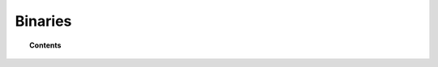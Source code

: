 .. _binaries:

Binaries
========


.. topic:: Contents

    .. toctree::
        :maxdepth: 1

        daemons/index
        tools/index

